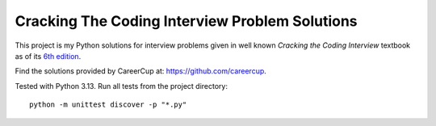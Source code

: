 Cracking The Coding Interview Problem Solutions
===============================================

This project is my Python solutions for interview problems given in well known
*Cracking the Coding Interview* textbook as of its
`6th edition <https://www.amazon.com/gp/product/0984782850>`_.

Find the solutions provided by CareerCup at: https://github.com/careercup.

Tested with Python 3.13. Run all tests from the project directory::

    python -m unittest discover -p "*.py"

